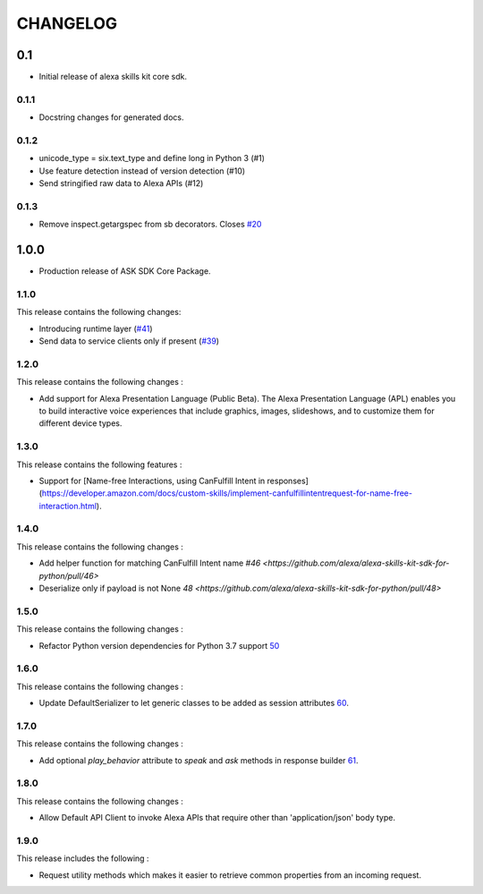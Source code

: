 =========
CHANGELOG
=========

0.1
-------

* Initial release of alexa skills kit core sdk.

0.1.1
~~~~~

* Docstring changes for generated docs.

0.1.2
~~~~~

* unicode_type = six.text_type and define long in Python 3 (#1)
* Use feature detection instead of version detection (#10)
* Send stringified raw data to Alexa APIs (#12)

0.1.3
~~~~~~~

* Remove inspect.getargspec from sb decorators. Closes `#20 <https://github.com/alexa-labs/alexa-skills-kit-sdk-for-python/issues/20>`_

1.0.0
-----

* Production release of ASK SDK Core Package.


1.1.0
~~~~~~~

This release contains the following changes:

- Introducing runtime layer (`#41 <https://github.com/alexa/alexa-skills-kit-sdk-for-python/pull/41>`__)
- Send data to service clients only if present (`#39 <https://github.com/alexa/alexa-skills-kit-sdk-for-python/pull/39>`__)





1.2.0
~~~~~~~

This release contains the following changes : 

- Add support for Alexa Presentation Language (Public Beta). The Alexa Presentation Language (APL) enables you to build interactive voice experiences that include graphics, images, slideshows, and to customize them for different device types.


1.3.0
~~~~~~~

This release contains the following features : 

- Support for [Name-free Interactions, using CanFulfill Intent in responses](https://developer.amazon.com/docs/custom-skills/implement-canfulfillintentrequest-for-name-free-interaction.html).


1.4.0
~~~~~~~

This release contains the following changes : 

- Add helper function for matching CanFulfill Intent name `#46 <https://github.com/alexa/alexa-skills-kit-sdk-for-python/pull/46>`
- Deserialize only if payload is not None `48 <https://github.com/alexa/alexa-skills-kit-sdk-for-python/pull/48>`



1.5.0
~~~~~~~

This release contains the following changes :

- Refactor Python version dependencies for Python 3.7 support `50 <https://github.com/alexa/alexa-skills-kit-sdk-for-python/pull/50>`__


1.6.0
~~~~~~~

This release contains the following changes :

- Update DefaultSerializer to let generic classes to be added as session attributes `60 <https://github.com/alexa/alexa-skills-kit-sdk-for-python/pull/60>`__.


1.7.0
~~~~~~~

This release contains the following changes :

- Add optional `play_behavior` attribute to `speak` and `ask` methods in response builder `61 <https://github.com/alexa/alexa-skills-kit-sdk-for-python/pull/61>`__. 


1.8.0
~~~~~~~

This release contains the following changes : 

- Allow Default API Client to invoke Alexa APIs that require other than 'application/json' body type.



1.9.0
~~~~~~~

This release includes the following : 

- Request utility methods which makes it easier to retrieve common properties from an incoming request.
